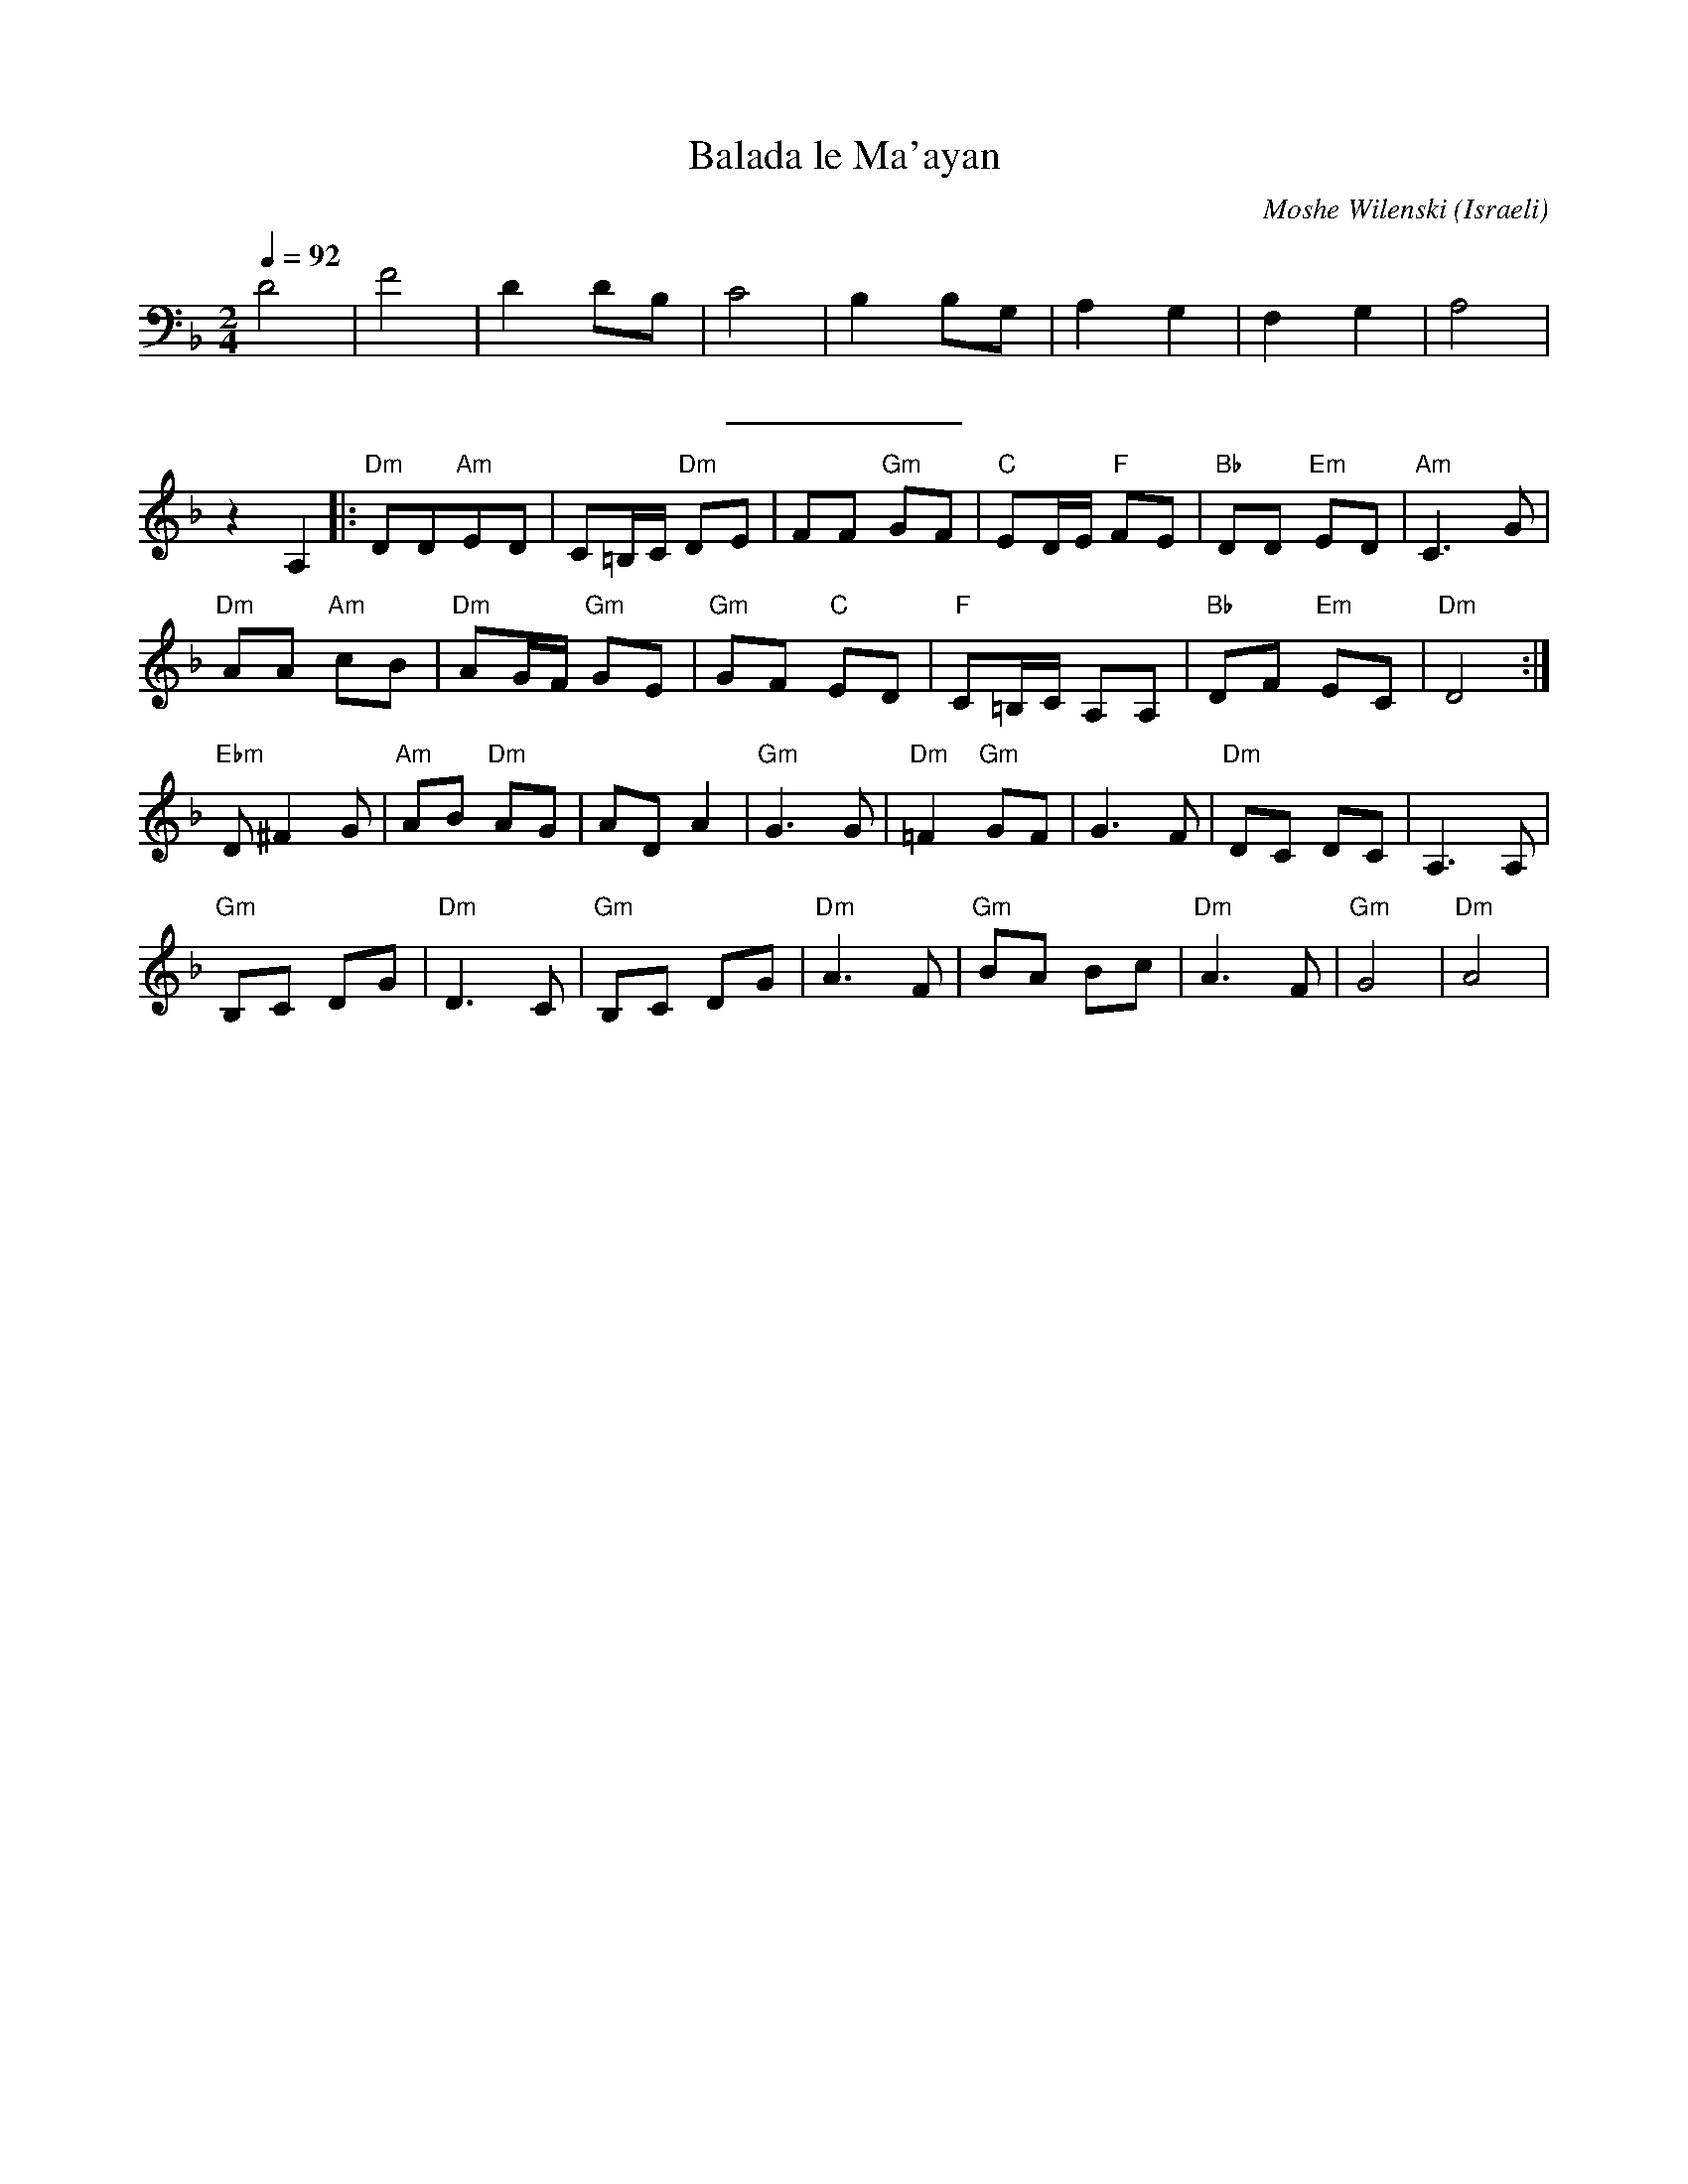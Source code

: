 X: 13
T:Balada le Ma'ayan
C:Moshe Wilenski
O:Israeli
I:choreographer: S. Maman 1983
Q:1/4=92
L:1/8
M:2/4
K:Dm
 D4            |F4               |D2 DB,         |C4              |\
 B,2 B,G,      |A,2 G,2          | F,2G,2        |A,4             |
%%sep 10 10
 z2 A,2        |: "Dm"DD"Am"ED   | C=B,/C/ "Dm"DE| FF "Gm"GF      | "C"ED/E/ "F"FE|\
 "Bb"DD "Em"ED | "Am"C3 G        |
 "Dm"AA "Am"cB | "Dm"AG/F/ "Gm"GE| "Gm"GF "C"ED  | "F"C=B,/C/ A,A,| "Bb"DF "Em"EC | "Dm"D4  :|
 "Ebm" D ^F2 G | "Am"AB "Dm"AG | AD A2          | "Gm"G3 G      |\
 "Dm"=F2 "Gm"GF| G3 F            | "Dm"DC DC     | A,3A,          |
 "Gm"B,C DG    | "Dm"D3C         | "Gm"B,C DG    | "Dm"A3F        |\
 "Gm"BA Bc     | "Dm"A3F         | "Gm"G4        | "Dm"A4         |
